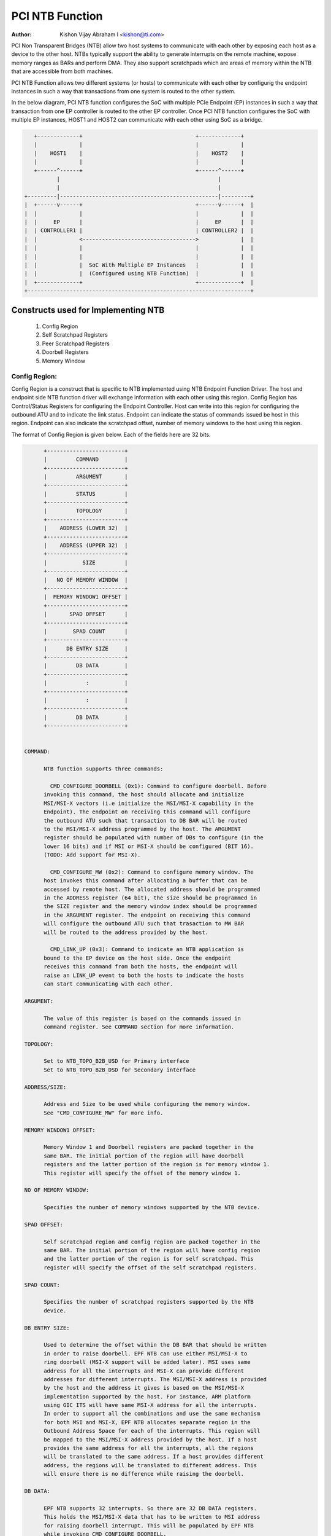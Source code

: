 .. SPDX-License-Identifier: GPL-2.0

=================
PCI NTB Function
=================

:Author: Kishon Vijay Abraham I <kishon@ti.com>

PCI Non Transparent Bridges (NTB) allow two host systems to communicate
with each other by exposing each host as a device to the other host.
NTBs typically support the ability to generate interrupts on the remote
machine, expose memory ranges as BARs and perform DMA.  They also support
scratchpads which are areas of memory within the NTB that are accessible
from both machines.

PCI NTB Function allows two different systems (or hosts) to communicate
with each other by configurig the endpoint instances in such a way that
transactions from one system is routed to the other system.

In the below diagram, PCI NTB function configures the SoC with multiple
PCIe Endpoint (EP) instances in such a way that transaction from one EP
controller is routed to the other EP controller. Once PCI NTB function
configures the SoC with multiple EP instances, HOST1 and HOST2 can
communicate with each other using SoC as a bridge.

.. code-block:: text

    +-------------+                                   +-------------+
    |             |                                   |             |
    |    HOST1    |                                   |    HOST2    |
    |             |                                   |             |
    +------^------+                                   +------^------+
           |                                                 |
           |                                                 |
 +---------|-------------------------------------------------|---------+
 |  +------v------+                                   +------v------+  |
 |  |             |                                   |             |  |
 |  |     EP      |                                   |     EP      |  |
 |  | CONTROLLER1 |                                   | CONTROLLER2 |  |
 |  |             <----------------------------------->             |  |
 |  |             |                                   |             |  |
 |  |             |                                   |             |  |
 |  |             |  SoC With Multiple EP Instances   |             |  |
 |  |             |  (Configured using NTB Function)  |             |  |
 |  +-------------+                                   +-------------+  |
 +---------------------------------------------------------------------+

Constructs used for Implementing NTB
====================================

	1) Config Region
	2) Self Scratchpad Registers
	3) Peer Scratchpad Registers
	4) Doorbell Registers
	5) Memory Window


Config Region:
--------------

Config Region is a construct that is specific to NTB implemented using NTB
Endpoint Function Driver. The host and endpoint side NTB function driver will
exchange information with each other using this region. Config Region has
Control/Status Registers for configuring the Endpoint Controller. Host can
write into this region for configuring the outbound ATU and to indicate the
link status. Endpoint can indicate the status of commands issued be host in
this region. Endpoint can also indicate the scratchpad offset, number of
memory windows to the host using this region.

The format of Config Region is given below. Each of the fields here are 32
bits.

.. code-block:: text

	+------------------------+
	|         COMMAND        |
	+------------------------+
	|         ARGUMENT       |
	+------------------------+
	|         STATUS         |
	+------------------------+
	|         TOPOLOGY       |
	+------------------------+
	|    ADDRESS (LOWER 32)  |
	+------------------------+
	|    ADDRESS (UPPER 32)  |
	+------------------------+
	|           SIZE         |
	+------------------------+
	|   NO OF MEMORY WINDOW  |
	+------------------------+
	|  MEMORY WINDOW1 OFFSET |
	+------------------------+
	|       SPAD OFFSET      |
	+------------------------+
	|        SPAD COUNT      |
	+------------------------+
	|      DB ENTRY SIZE     |
	+------------------------+
	|         DB DATA        |
	+------------------------+
	|            :           |
	+------------------------+
	|            :           |
	+------------------------+
	|         DB DATA        |
	+------------------------+


  COMMAND:

	NTB function supports three commands:

	  CMD_CONFIGURE_DOORBELL (0x1): Command to configure doorbell. Before
	invoking this command, the host should allocate and initialize
	MSI/MSI-X vectors (i.e initialize the MSI/MSI-X capability in the
	Endpoint). The endpoint on receiving this command will configure
	the outbound ATU such that transaction to DB BAR will be routed
	to the MSI/MSI-X address programmed by the host. The ARGUMENT
	register should be populated with number of DBs to configure (in the
	lower 16 bits) and if MSI or MSI-X should be configured (BIT 16).
	(TODO: Add support for MSI-X).

	  CMD_CONFIGURE_MW (0x2): Command to configure memory window. The
	host invokes this command after allocating a buffer that can be
	accessed by remote host. The allocated address should be programmed
	in the ADDRESS register (64 bit), the size should be programmed in
	the SIZE register and the memory window index should be programmed
	in the ARGUMENT register. The endpoint on receiving this command
	will configure the outbound ATU such that trasaction to MW BAR
	will be routed to the address provided by the host.

	  CMD_LINK_UP (0x3): Command to indicate an NTB application is
	bound to the EP device on the host side. Once the endpoint
	receives this command from both the hosts, the endpoint will
	raise an LINK_UP event to both the hosts to indicate the hosts
	can start communicating with each other.

  ARGUMENT:

	The value of this register is based on the commands issued in
	command register. See COMMAND section for more information.

  TOPOLOGY:

	Set to NTB_TOPO_B2B_USD for Primary interface
	Set to NTB_TOPO_B2B_DSD for Secondary interface

  ADDRESS/SIZE:

	Address and Size to be used while configuring the memory window.
	See "CMD_CONFIGURE_MW" for more info.

  MEMORY WINDOW1 OFFSET:

	Memory Window 1 and Doorbell registers are packed together in the
	same BAR. The initial portion of the region will have doorbell
	registers and the latter portion of the region is for memory window 1.
	This register will specify the offset of the memory window 1.

  NO OF MEMORY WINDOW:

	Specifies the number of memory windows supported by the NTB device.

  SPAD OFFSET:

	Self scratchpad region and config region are packed together in the
	same BAR. The initial portion of the region will have config region
	and the latter portion of the region is for self scratchpad. This
	register will specify the offset of the self scratchpad registers.

  SPAD COUNT:

	Specifies the number of scratchpad registers supported by the NTB
	device.

  DB ENTRY SIZE:

	Used to determine the offset within the DB BAR that should be written
	in order to raise doorbell. EPF NTB can use either MSI/MSI-X to
	ring doorbell (MSI-X support will be added later). MSI uses same
	address for all the interrupts and MSI-X can provide different
	addresses for different interrupts. The MSI/MSI-X address is provided
	by the host and the address it gives is based on the MSI/MSI-X
	implementation supported by the host. For instance, ARM platform
	using GIC ITS will have same MSI-X address for all the interrupts.
	In order to support all the combinations and use the same mechanism
	for both MSI and MSI-X, EPF NTB allocates separate region in the
	Outbound Address Space for each of the interrupts. This region will
	be mapped to the MSI/MSI-X address provided by the host. If a host
	provides the same address for all the interrupts, all the regions
	will be translated to the same address. If a host provides different
	address, the regions will be translated to different address. This
	will ensure there is no difference while raising the doorbell.

  DB DATA:

	EPF NTB supports 32 interrupts. So there are 32 DB DATA registers.
	This holds the MSI/MSI-X data that has to be written to MSI address
	for raising doorbell interrupt. This will be populated by EPF NTB
	while invoking CMD_CONFIGURE_DOORBELL.

Scratchpad Registers:
---------------------

  Each host has it's own register space allocated in the memory of NTB EPC.
  They are both readable and writable from both sides of the bridge. They
  are used by applications built over NTB and can be used to pass control
  and status information between both sides of a device.

  Scratchpad registers has 2 parts
	1) Self Scratchpad: Host's own register space
	2) Peer Scratchpad: Remote host's register space.

Doorbell Registers:
-------------------

  Registers using which one host can interrupt the other host.

Memory Window:
--------------

  Actual transfer of data between the two hosts will happen using the
  memory window.

Modeling Constructs:
====================

There are 5 or more distinct regions (config, self scratchpad, peer
scratchpad, doorbell, one or more memory windows) to be modeled to achieve
NTB functionality. Atleast one memory window is required while more than
one is permitted. All these regions should be mapped to BAR for hosts to
access these regions.

If one 32-bit BAR is allocated for each of these regions, the scheme would
look like

======  ===============
BAR NO  CONSTRUCTS USED
======  ===============
BAR0    Config Region
BAR1    Self Scratchpad
BAR2    Peer Scratchpad
BAR3    Doorbell
BAR4    Memory Window 1
BAR5    Memory Window 2
======  ===============

However if we allocate a separate BAR for each of the region, there would not
be enough BARs for all the regions in a platform that supports only 64-bit
BAR.

In order to be supported by most of the platforms, the regions should be
packed and mapped to BARs in a way that provides NTB functionality and
also making sure the hosts doesn't access any region that it is not supposed
to.

The following scheme is used in EPF NTB Function

======  ===============================
BAR NO  CONSTRUCTS USED
======  ===============================
BAR0    Config Region + Self Scratchpad
BAR1    Peer Scratchpad
BAR2    Doorbell + Memory Window 1
BAR3    Memory Window 2
BAR4    Memory Window 3
BAR5    Memory Window 4
======  ===============================

With this scheme, for the basic NTB functionality 3 BARs should be sufficient.

Modeling Config/Scratchpad Region:
----------------------------------

.. code-block:: text

 +-----------------+------->+------------------+        +-----------------+
 |       BAR0      |        |  CONFIG REGION   |        |       BAR0      |
 +-----------------+----+   +------------------+<-------+-----------------+
 |       BAR1      |    |   |SCRATCHPAD REGION |        |       BAR1      |
 +-----------------+    +-->+------------------+<-------+-----------------+
 |       BAR2      |            Local Memory            |       BAR2      |
 +-----------------+                                    +-----------------+
 |       BAR3      |                                    |       BAR3      |
 +-----------------+                                    +-----------------+
 |       BAR4      |                                    |       BAR4      |
 +-----------------+                                    +-----------------+
 |       BAR5      |                                    |       BAR5      |
 +-----------------+                                    +-----------------+
   EP CONTROLLER 1                                        EP CONTROLLER 2

Above diagram shows Config region + Scratchpad region for HOST1 (connected to
EP controller 1) allocated in local memory. The HOST1 can access the config
region and scratchpad region (self scratchpad) using BAR0 of EP controller 1.
The peer host (HOST2 connected to EP controller 2) can also access this
scratchpad region (peer scratchpad) using BAR1 of EP controller 2. This
diagram shows the case where Config region and Scratchpad region is allocated
for HOST1, however the same is applicable for HOST2.

Modeling Doorbell/Memory Window 1:
----------------------------------

.. code-block:: text

 +-----------------+    +----->+----------------+-----------+-----------------+
 |       BAR0      |    |      |   Doorbell 1   +-----------> MSI-X ADDRESS 1 |
 +-----------------+    |      +----------------+           +-----------------+
 |       BAR1      |    |      |   Doorbell 2   +---------+ |                 |
 +-----------------+----+      +----------------+         | |                 |
 |       BAR2      |           |   Doorbell 3   +-------+ | +-----------------+
 +-----------------+----+      +----------------+       | +-> MSI-X ADDRESS 2 |
 |       BAR3      |    |      |   Doorbell 4   +-----+ |   +-----------------+
 +-----------------+    |      |----------------+     | |   |                 |
 |       BAR4      |    |      |                |     | |   +-----------------+
 +-----------------+    |      |      MW1       +---+ | +-->+ MSI-X ADDRESS 3||
 |       BAR5      |    |      |                |   | |     +-----------------+
 +-----------------+    +----->-----------------+   | |     |                 |
   EP CONTROLLER 1             |                |   | |     +-----------------+
                               |                |   | +---->+ MSI-X ADDRESS 4 |
                               +----------------+   |       +-----------------+
                                EP CONTROLLER 2     |       |                 |
                                  (OB SPACE)        |       |                 |
                                                    +------->      MW1        |
                                                            |                 |
                                                            |                 |
                                                            +-----------------+
                                                            |                 |
                                                            |                 |
                                                            |                 |
                                                            |                 |
                                                            |                 |
                                                            +-----------------+
                                                             PCI Address Space
                                                             (Managed by HOST2)

Above diagram shows how the doorbell and memory window 1 is mapped so that
HOST1 can raise doorbell interrupt on HOST2 and also how HOST1 can access
buffers exposed by HOST2 using memory window1 (MW1). Here doorbell and
memory window 1 regions are allocated in EP controller 2 outbound (OB) address
space. Allocating and configuring BARs for doorbell and memory window1
is done during the initialization phase of NTB endpoint function driver.
Mapping from EP controller 2 OB space to PCI address space is done when HOST2
sends CMD_CONFIGURE_MW/CMD_CONFIGURE_DOORBELL. The commands are explained
below.

Modeling Optional Memory Windows:
---------------------------------

This is modeled the same was as MW1 but each of the additional memory windows
is mapped to separate BARs.
